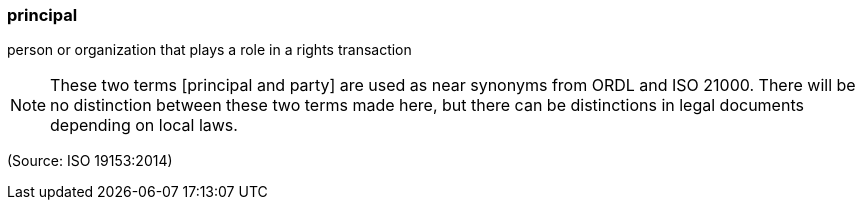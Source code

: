 === principal

person or organization that plays a role in a rights transaction

NOTE: These two terms [principal and party] are used as near synonyms from ORDL and ISO 21000. There will be no distinction between these two terms made here, but there can be distinctions in legal documents depending on local laws.

(Source: ISO 19153:2014)

